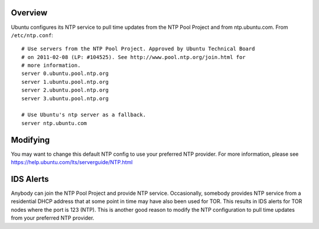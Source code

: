 Overview
========

Ubuntu configures its NTP service to pull time updates from the NTP Pool
Project and from ntp.ubuntu.com. From ``/etc/ntp.conf``:

::

    # Use servers from the NTP Pool Project. Approved by Ubuntu Technical Board
    # on 2011-02-08 (LP: #104525). See http://www.pool.ntp.org/join.html for
    # more information.
    server 0.ubuntu.pool.ntp.org
    server 1.ubuntu.pool.ntp.org
    server 2.ubuntu.pool.ntp.org
    server 3.ubuntu.pool.ntp.org

    # Use Ubuntu's ntp server as a fallback.
    server ntp.ubuntu.com

Modifying
=========

You may want to change this default NTP config to use your preferred NTP
provider. For more information, please see
https://help.ubuntu.com/lts/serverguide/NTP.html

IDS Alerts
==========

Anybody can join the NTP Pool Project and provide NTP service.
Occasionally, somebody provides NTP service from a residential DHCP
address that at some point in time may have also been used for TOR. This
results in IDS alerts for TOR nodes where the port is 123 (NTP). This is
another good reason to modify the NTP configuration to pull time updates
from your preferred NTP provider.
